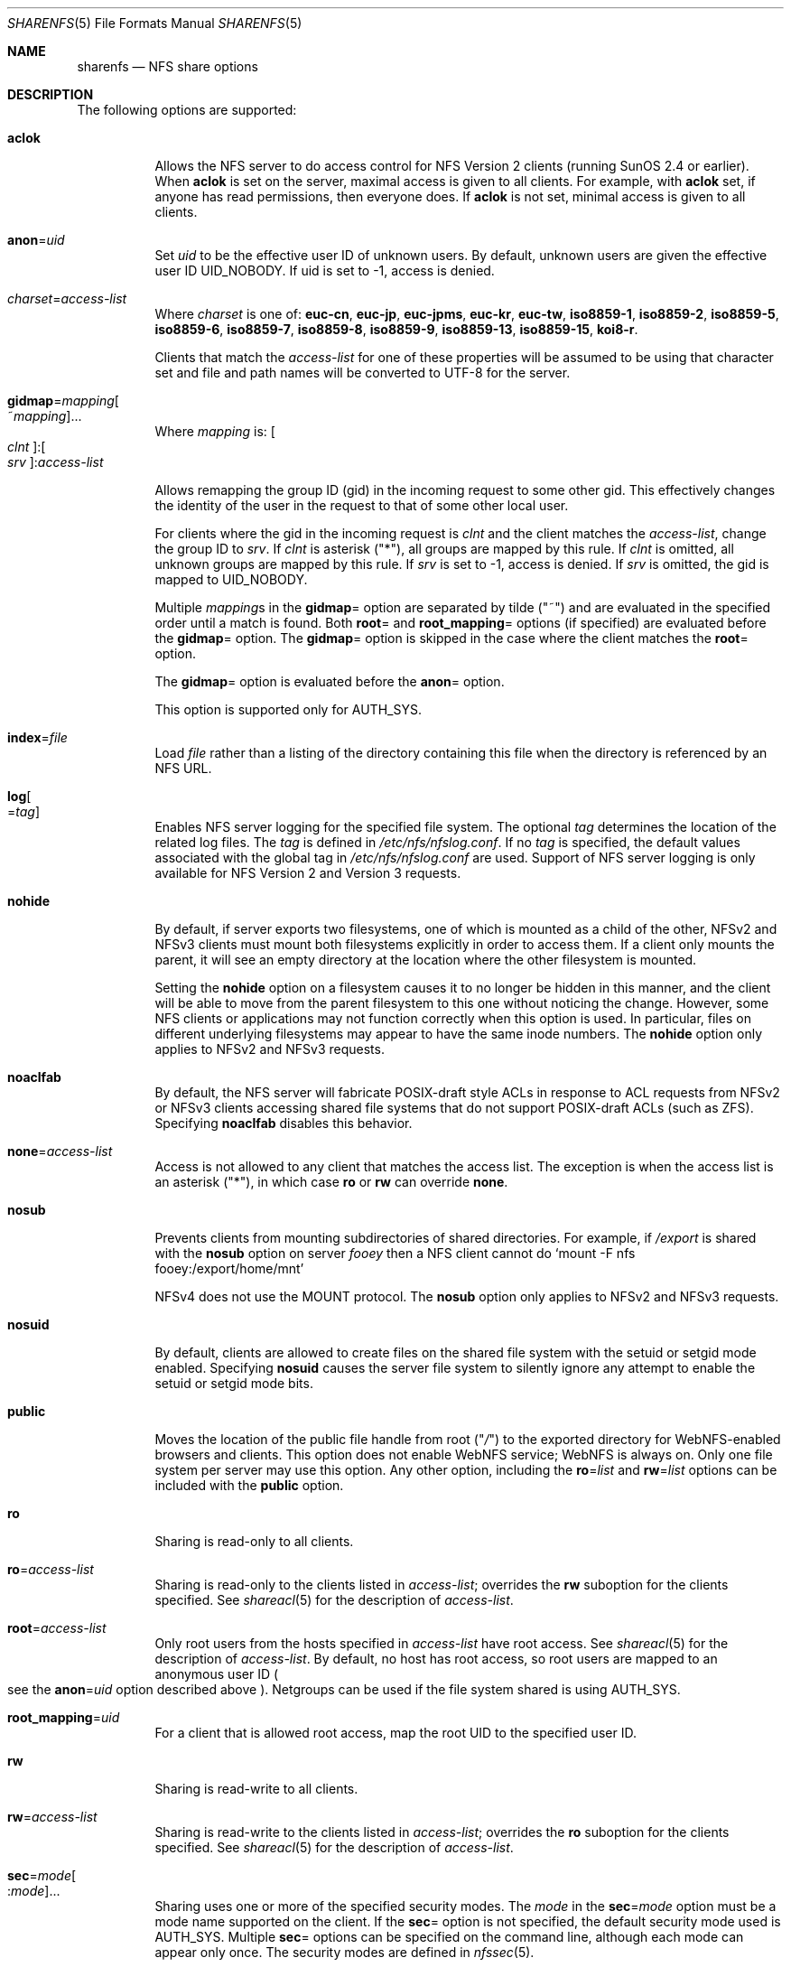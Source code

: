 .\"
.\" CDDL HEADER START
.\"
.\" The contents of this file are subject to the terms of the
.\" Common Development and Distribution License (the "License").
.\" You may not use this file except in compliance with the License.
.\"
.\" You can obtain a copy of the license at usr/src/OPENSOLARIS.LICENSE
.\" or http://www.opensolaris.org/os/licensing.
.\" See the License for the specific language governing permissions
.\" and limitations under the License.
.\"
.\" When distributing Covered Code, include this CDDL HEADER in each
.\" file and include the License file at usr/src/OPENSOLARIS.LICENSE.
.\" If applicable, add the following below this CDDL HEADER, with the
.\" fields enclosed by brackets "[]" replaced with your own identifying
.\" information: Portions Copyright [yyyy] [name of copyright owner]
.\"
.\" CDDL HEADER END
.\"
.\"
.\" Copyright (C) 2008, Sun Microsystems, Inc. All Rights Reserved
.\" Copyright 2017 Nexenta Systems, Inc.
.\" Copyright 2016 Jason King.
.\"
.Dd November 22, 2017
.Dt SHARENFS 5
.Os
.Sh NAME
.Nm sharenfs
.Nd NFS share options
.Sh DESCRIPTION
The following options are supported:
.Bl -tag -width Ds
.It Cm aclok
Allows the NFS server to do access control for NFS Version 2 clients (running
SunOS 2.4 or earlier).
When
.Cm aclok
is set on the server, maximal access is given to all clients.
For example, with
.Cm aclok
set, if anyone has read permissions, then everyone does.
If
.Cm aclok
is not set, minimal access is given to all clients.
.It Cm anon Ns = Ns Ar uid
Set
.Ar uid
to be the effective user ID of unknown users.
By default, unknown users are given the effective user ID
.Dv UID_NOBODY .
If uid is set to -1, access is denied.
.It Ar charset Ns = Ns Ar access-list
Where
.Ar charset
is one of:
.Cm euc-cn , euc-jp , euc-jpms , euc-kr , euc-tw , iso8859-1 , iso8859-2 ,
.Cm iso8859-5 , iso8859-6 , iso8859-7 , iso8859-8 , iso8859-9 , iso8859-13 ,
.Cm iso8859-15 , koi8-r .
.Pp
Clients that match the
.Ar access-list
for one of these properties will be assumed to be using that character set and
file and path names will be converted to UTF-8 for the server.
.It Cm gidmap Ns = Ns Ar mapping Ns Oo ~ Ns Ar mapping Oc Ns ...
Where
.Ar mapping
is:
.Oo Ar clnt Oc : Ns Oo Ar srv Oc : Ns Ar access-list
.Pp
Allows remapping the group ID
.Pq gid
in the incoming request to some other gid.
This effectively changes the identity of the user in the request to that of
some other local user.
.Pp
For clients where the gid in the incoming request is
.Ar clnt
and the client matches the
.Ar access-list ,
change the group ID to
.Ar srv .
If
.Ar clnt
is asterisk
.Pq Qq * ,
all groups are mapped by this rule.
If
.Ar clnt
is omitted, all unknown groups are mapped by this rule.
If
.Ar srv
is set to -1, access is denied.
If
.Ar srv
is omitted, the gid is mapped to
.Dv UID_NOBODY .
.Pp
Multiple
.Ar mapping Ns s
in the
.Cm gidmap Ns =
option are separated by tilde
.Pq Qq ~
and are evaluated in the specified order until a match is found.
Both
.Cm root Ns =
and
.Cm root_mapping Ns =
options
.Pq if specified
are evaluated before the
.Cm gidmap Ns =
option.
The
.Cm gidmap Ns =
option is skipped in the case where the client matches the
.Cm root Ns =
option.
.Pp
The
.Cm gidmap Ns =
option is evaluated before the
.Cm anon Ns =
option.
.Pp
This option is supported only for AUTH_SYS.
.It Cm index Ns = Ns Ar file
Load
.Ar file
rather than a listing of the directory containing this file when the
directory is referenced by an NFS URL.
.It Cm log Ns Oo = Ns Ar tag Oc
Enables NFS server logging for the specified file system.
The optional
.Ar tag
determines the location of the related log files.
The
.Ar tag
is defined in
.Pa /etc/nfs/nfslog.conf .
If no
.Ar tag
is specified, the default values associated with the global tag in
.Pa /etc/nfs/nfslog.conf
are used.
Support of NFS server logging is only available for NFS Version 2 and
Version 3 requests.
.It Cm nohide
By default, if server exports two filesystems, one of which is mounted as a
child of the other, NFSv2 and NFSv3 clients must mount both filesystems
explicitly in order to access them.
If a client only mounts the parent, it will see an empty directory at the
location where the other filesystem is mounted.
.Pp
Setting the
.Cm nohide
option on a filesystem causes it to no longer be hidden in this manner, and the
client will be able to move from the parent filesystem to this one without
noticing the change.
However, some NFS clients or applications may not function correctly when this
option is used.
In particular, files on different underlying filesystems may appear to have the
same inode numbers.
The
.Cm nohide
option only applies to NFSv2 and NFSv3 requests.
.It Cm noaclfab
By default, the NFS server will fabricate POSIX-draft style ACLs in response
to ACL requests from NFSv2 or NFSv3 clients accessing shared file systems that
do not support POSIX-draft ACLs
.Pq such as ZFS .
Specifying
.Cm noaclfab
disables this behavior.
.It Cm none Ns = Ns Ar access-list
Access is not allowed to any client that matches the access list.
The exception is when the access list is an asterisk
.Pq Qq * ,
in which case
.Cm ro
or
.Cm rw
can override
.Cm none .
.It Cm nosub
Prevents clients from mounting subdirectories of shared directories.
For example, if
.Pa /export
is shared with the
.Cm nosub
option on server
.Em fooey
then a NFS client cannot do
.Ql mount -F nfs fooey:/export/home/mnt
.Pp
NFSv4 does not use the MOUNT protocol.
The
.Cm nosub
option only applies to NFSv2 and NFSv3 requests.
.It Cm nosuid
By default, clients are allowed to create files on the shared file system with
the setuid or setgid mode enabled.
Specifying
.Cm nosuid
causes the server file system to silently ignore any attempt to enable the
setuid or setgid mode bits.
.It Cm public
Moves the location of the public file handle from root
.Pq Qq Pa /
to the exported directory for WebNFS-enabled browsers and clients.
This option does not enable WebNFS service; WebNFS is always on.
Only one file system per server may use this option.
Any other option, including the
.Cm ro Ns = Ns Ar list
and
.Cm rw Ns = Ns Ar list
options can be included with the
.Cm public
option.
.It Cm ro
Sharing is read-only to all clients.
.It Cm ro Ns = Ns Ar access-list
Sharing is read-only to the clients listed in
.Ar access-list ;
overrides the
.Cm rw
suboption for the clients specified.
See
.Xr shareacl 5
for the description of
.Ar access-list .
.It Cm root Ns = Ns Ar access-list
Only root users from the hosts specified in
.Ar access-list
have root access.
See
.Xr shareacl 5
for the description of
.Ar access-list .
By default, no host has root access, so root users are mapped to an anonymous
user ID
.Po see the
.Cm anon Ns = Ns Ar uid
option described above
.Pc .
Netgroups can be used if the file system shared is using AUTH_SYS.
.It Cm root_mapping Ns = Ns Ar uid
For a client that is allowed root access, map the root UID to the specified
user ID.
.It Cm rw
Sharing is read-write to all clients.
.It Cm rw Ns = Ns Ar access-list
Sharing is read-write to the clients listed in
.Ar access-list ;
overrides the
.Cm ro
suboption for the clients specified.
See
.Xr shareacl 5
for the description of
.Ar access-list .
.It Cm sec Ns = Ns Ar mode Ns Oo : Ns Ar mode Oc Ns ...
Sharing uses one or more of the specified security modes.
The
.Ar mode
in the
.Cm sec Ns = Ns Ar mode
option must be a mode name supported on the client.
If the
.Cm sec Ns =
option is not specified, the default security mode used is AUTH_SYS.
Multiple
.Cm sec Ns =
options can be specified on the command line, although each mode can appear
only once.
The security modes are defined in
.Xr nfssec 5 .
.Pp
Each
.Cm sec Ns =
option specifies modes that apply to any subsequent
.Cm window Ns = ,
.Cm rw ,
.Cm ro ,
.Cm rw Ns = ,
.Cm ro Ns = ,
and
.Cm root Ns =
options that are provided before another
.Cm sec Ns =
option.
Each additional
.Cm sec Ns =
resets the security mode context, so that more
.Cm window Ns = ,
.Cm rw ,
.Cm ro ,
.Cm rw Ns = ,
.Cm ro Ns = ,
and
.Cm root Ns =
options can be supplied for additional modes.
.It Cm sec Ns = Ns Cm none
If the option
.Cm sec Ns = Ns Cm none
is specified when the client uses AUTH_NONE, or if the client uses a security
mode that is not one that the file system is shared with, then the credential
of each NFS request is treated as unauthenticated.
See the
.Cm anon Ns = Ns Ar uid
option for a description of how unauthenticated requests are handled.
.It Cm secure
This option has been deprecated in favor of the
.Cm sec Ns = Ns Cm dh
option.
.It Cm uidmap Ns = Ns Ar mapping Ns Oo ~ Ns Ar mapping Oc Ns ...
Where
.Ar mapping
is:
.Oo Ar clnt Oc : Ns Oo Ar srv Oc : Ns Ar access-list
.Pp
Allows remapping the user ID
.Pq uid
in the incoming request to some other uid.
This effectively changes the identity of the user in the request to that of
some other local user.
.Pp
For clients where the uid in the incoming request is
.Ar clnt
and the client matches the
.Ar access-list ,
change the user ID to
.Ar srv .
If
.Ar clnt
is asterisk
.Pq Qq * ,
all users are mapped by this rule.
If
.Ar clnt
is omitted, all unknown users are mapped by this rule.
If
.Ar srv
is set to -1, access is denied.
If
.Ar srv
is omitted, the uid is mapped to
.Dv UID_NOBODY .
.Pp
Multiple
.Ar mapping Ns s
in the
.Cm uidmap Ns =
option are separated by tilde
.Pq Qq ~
and are evaluated in the specified order until a match is found.
Both
.Cm root Ns =
and
.Cm root_mapping Ns =
options
.Pq if specified
are evaluated before the
.Cm uidmap Ns =
option.
The
.Cm uidmap Ns =
option is skipped in the case where the client matches the
.Cm root Ns =
option.
.Pp
The
.Cm uidmap Ns =
option is evaluated before the
.Cm anon Ns =
option.
.Pp
This option is supported only for AUTH_SYS.
.It Cm window Ns = Ns Ar value
When sharing with
.Cm sec Ns = Ns Cm dh ,
set the maximum life time
.Pq in seconds
of the RPC request's credential
.Pq in the authentication header
that the NFS server allows.
If a credential arrives with a life time larger than what is allowed, the NFS
server rejects the request.
The default value is 30000 seconds
.Pq 8.3 hours .
.El
.Sh FILES
.Bl -tag -width "/etc/nfs/nfslog.conf"
.It Pa /etc/dfs/fstypes
list of system types, NFS by default
.It Pa /etc/dfs/sharetab
system record of shared file systems
.It Pa /etc/nfs/nfslogtab
system record of logged file systems
.It Pa /etc/nfs/nfslog.conf
logging configuration file
.El
.Sh SEE ALSO
.Xr mount 1M ,
.Xr mountd 1M ,
.Xr nfsd 1M ,
.Xr nfslogd 1M ,
.Xr share 1M ,
.Xr unshare 1M ,
.Xr netgroup 4 ,
.Xr nfslog.conf 4 ,
.Xr acl 5 ,
.Xr attributes 5 ,
.Xr nfssec 5 ,
.Xr shareacl 5
.Sh NOTES
If the
.Cm sec Ns =
option is presented at least once, all uses of the
.Cm window Ns = ,
.Cm rw ,
.Cm ro ,
.Cm rw Ns = ,
.Cm ro Ns = ,
and
.Cm root Ns =
options must come after the first
.Cm sec Ns =
option.
If the
.Cm sec Ns =
option is not presented, then
.Cm sec Ns = Ns Cm sys
is implied.
.Pp
If one or more explicit
.Cm sec Ns =
options are presented,
.Cm sys
must appear in one of the options mode lists for accessing using the AUTH_SYS
security mode to be allowed.
.Pp
Access checking for the
.Cm window Ns = ,
.Cm rw ,
.Cm ro ,
.Cm rw Ns = ,
and
.Cm ro Ns =
options is done per NFS request, instead of per mount request.
.Pp
The
.Cm ro Ns =
and
.Cm rw Ns =
options are guaranteed to work over UDP and TCP but may not work over other
transport providers.
.Pp
The
.Cm root Ns =
option with AUTH_SYS is guaranteed to work over UDP and TCP but may not work
over other transport providers.
.Pp
The
.Cm root Ns =
option with AUTH_DES is guaranteed to work over any transport provider.
.Pp
There are no interactions between the
.Cm root Ns =
option and the
.Cm ro ,
.Cm rw ,
.Cm ro Ns = ,
and
.Cm rw Ns =
options.
Putting a host in the root list does not override the semantics of the other
options.
The access the host gets is the same as when the
.Cm root Ns =
option is absent.
.Pp
The
.Cm nohide
option violates RFC 1094,
.%T "Network File System Protocol Specification"
and RFC 1813,
.%T "NFS: Network File System Version 3 Protocol Specification"
and is provided for compatibility with Linux NFS.
